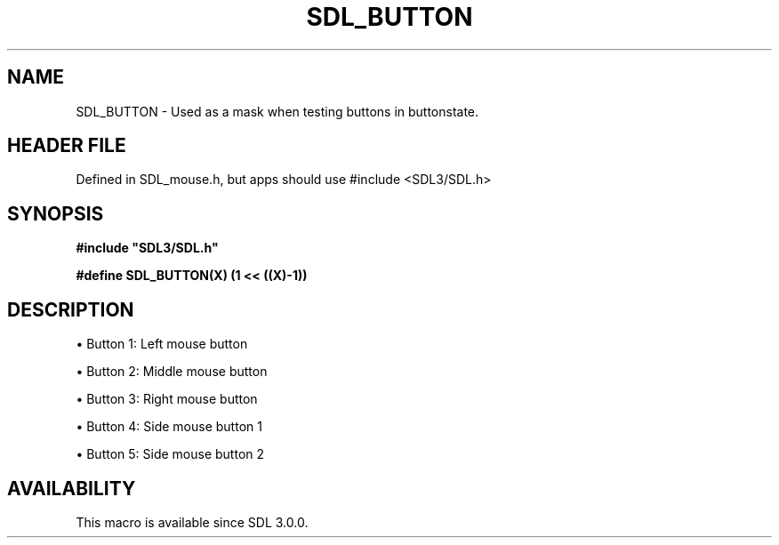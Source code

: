 .\" This manpage content is licensed under Creative Commons
.\"  Attribution 4.0 International (CC BY 4.0)
.\"   https://creativecommons.org/licenses/by/4.0/
.\" This manpage was generated from SDL's wiki page for SDL_BUTTON:
.\"   https://wiki.libsdl.org/SDL_BUTTON
.\" Generated with SDL/build-scripts/wikiheaders.pl
.\"  revision SDL-3.1.1-no-vcs
.\" Please report issues in this manpage's content at:
.\"   https://github.com/libsdl-org/sdlwiki/issues/new
.\" Please report issues in the generation of this manpage from the wiki at:
.\"   https://github.com/libsdl-org/SDL/issues/new?title=Misgenerated%20manpage%20for%20SDL_BUTTON
.\" SDL can be found at https://libsdl.org/
.de URL
\$2 \(laURL: \$1 \(ra\$3
..
.if \n[.g] .mso www.tmac
.TH SDL_BUTTON 3 "SDL 3.1.1" "SDL" "SDL3 FUNCTIONS"
.SH NAME
SDL_BUTTON \- Used as a mask when testing buttons in buttonstate\[char46]
.SH HEADER FILE
Defined in SDL_mouse\[char46]h, but apps should use #include <SDL3/SDL\[char46]h>

.SH SYNOPSIS
.nf
.B #include \(dqSDL3/SDL.h\(dq
.PP
.BI "#define SDL_BUTTON(X)       (1 << ((X)-1))
.fi
.SH DESCRIPTION

\(bu Button 1: Left mouse button

\(bu Button 2: Middle mouse button

\(bu Button 3: Right mouse button

\(bu Button 4: Side mouse button 1

\(bu Button 5: Side mouse button 2

.SH AVAILABILITY
This macro is available since SDL 3\[char46]0\[char46]0\[char46]

